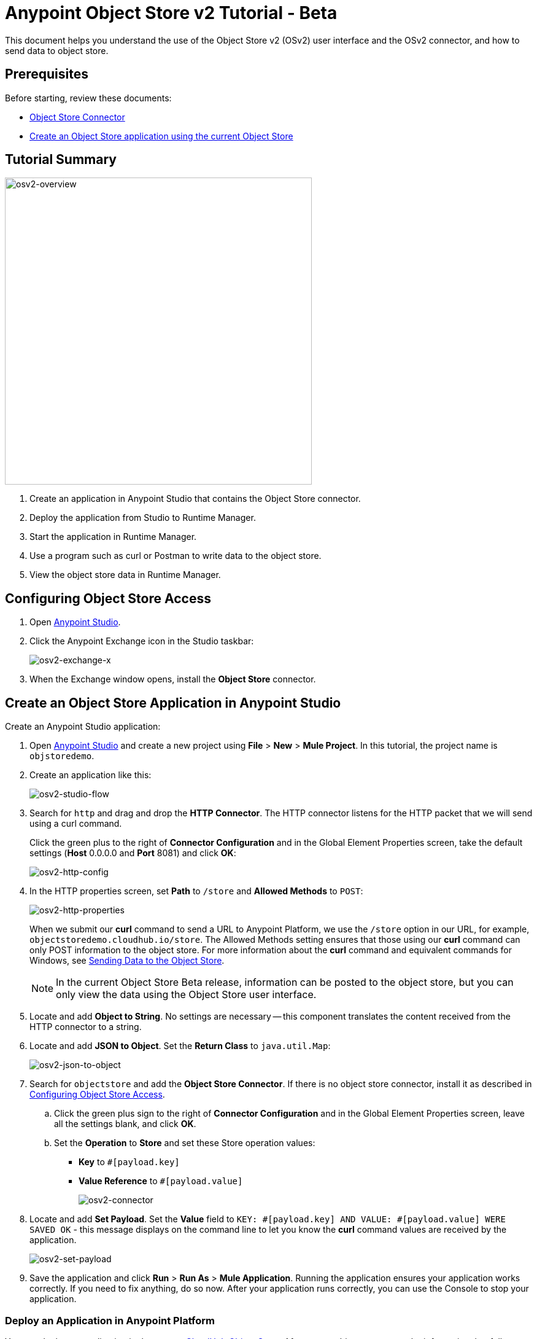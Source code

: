 = Anypoint Object Store v2 Tutorial - Beta
:keywords: object store, tutorial

This document helps you understand the use of the Object Store v2 (OSv2) user interface and the OSv2 connector, and how to send data to object store.

== Prerequisites

Before starting, review these documents:

* link:/mule-user-guide/v/3.8/object-store-connector[Object Store Connector]
* link:/runtime-manager/managing-application-data-with-object-stores#object-store-example[Create an Object Store application using the current Object Store]

== Tutorial Summary

image:osv2-overview.png[osv2-overview,width=500]

. Create an application in Anypoint Studio that contains the Object Store connector.
. Deploy the application from Studio to Runtime Manager.
. Start the application in Runtime Manager.
. Use a program such as curl or Postman to write data to the object store.
. View the object store data in Runtime Manager.

== Configuring Object Store Access

. Open link:https://www.mulesoft.com/platform/studio[Anypoint Studio].
. Click the Anypoint Exchange icon in the Studio taskbar:
+
image:osv2-exchange-x.png[osv2-exchange-x]
+
. When the Exchange window opens, install the *Object Store* connector.

== Create an Object Store Application in Anypoint Studio

Create an Anypoint Studio application:

. Open link:https://www.mulesoft.com/platform/studio[Anypoint Studio] and create a new project using *File* > *New* > *Mule Project*. In this tutorial, the project name is `objstoredemo`.
. Create an application like this:
+
image:osv2-studio-flow.png[osv2-studio-flow]
+
. Search for `http` and drag and drop the *HTTP Connector*. The HTTP connector listens for the HTTP packet that we will send using a curl command.
+
Click the green plus to the right of *Connector Configuration* and in the Global Element Properties screen, take the default settings (*Host* 0.0.0.0 and *Port* 8081) and click *OK*:
+
image:osv2-http-config.png[osv2-http-config]
+
. In the HTTP properties screen, set *Path* to `/store` and *Allowed Methods* to `POST`:
+
image:osv2-http-properties.png[osv2-http-properties]
+
When we submit our *curl* command to send a URL to Anypoint Platform, we use the `/store` option in our URL,
for example, `objectstoredemo.cloudhub.io/store`. The Allowed Methods setting ensures that those using our *curl* command can only POST information to the object store. For more information about the *curl* command and equivalent commands for Windows, see <<Sending Data to the Object Store>>.
+
NOTE: In the current Object Store Beta release, information can be posted to the object store, but you can only view the data using the Object Store user interface.
+
. Locate and add *Object to String*. No settings are necessary -- this component translates the content received from the HTTP connector to a string.
. Locate and add *JSON to Object*. Set the *Return Class* to `java.util.Map`:
+
image:osv2-json-to-object.png[osv2-json-to-object]
+
. Search for `objectstore` and add the *Object Store Connector*. If there is no object store connector,
install it as described in <<Configuring Object Store Access>>.
.. Click the green plus sign to the right of *Connector Configuration* and in the Global Element Properties screen, leave all the settings blank, and click *OK*.
.. Set the *Operation* to *Store* and set these Store operation values:
** *Key* to `#[payload.key]`
** *Value Reference* to `#[payload.value]`
+
image:osv2-connector.png[osv2-connector]
+
. Locate and add *Set Payload*. Set the *Value* field to `KEY: #[payload.key] AND VALUE: #[payload.value] WERE SAVED OK` - this message displays on the command line to let you know the *curl* command values are received by the application.
+
image:osv2-set-payload.png[osv2-set-payload]
+
. Save the application and click *Run* > *Run As* > *Mule Application*. Running the application ensures your application works correctly. If you need to fix anything, do so now. After your application runs correctly, you can use the Console to stop your application.

=== Deploy an Application in Anypoint Platform

You can deploy an application in the link:/runtime-manager/managing-application-data-with-object-stores#object-store-example[current CloudHub Object Store]. After you try this, you can use the information that follows to test Object Store version 2.

To deploy your application:

. Right-click your application's name in Anypoint Studio's *Package Explorer* and click
*Anypoint Platform* > *Deploy to Cloud*.
. At the *User login* window, specify your link:https://anypoint.mulesoft.com/#/signin[Anypoint Platform] username and password, and click *Sign in*. If you don't have an Anypoint Platform login, click *Sign up*.
. In Runtime Manager:

** Give the application a name. Each name is unique and becomes the URL under which your application
is stored in Runtime Manager. The URL is in the form `<application_name>.cloudhub.io`. Ensure the application name gets a green checkmark for proper naming and being unique.
** Set the *Runtime version* to a version with `OSv2` in the runtime name.
** Click the *Use Object Store v2* checkbox.
+
image:osv2-runtime_manager_deploy_app.png[osv2-runtime_manager_deploy_app]
+
. After configuring your application, click *Deploy Application*.
. Runtime Manager prompts you to ensure you want to make this choice.
. Start your application.

IMPORTANT: When you choose a *Runtime Version* containing `OSv2` in the version name, the *Application Data* label in the Runtime Manager navigation bar on the left side of the screen changes to *Object Store*.

== Sending Data to the Object Store

From a command line prompt, use a utility to send JSON data to your Mule application. This can be a command such as
curl, link:https://www.getpostman.com/apps[Postman], or a browser extension.

If you use Windows, you can get an add-on curl command from:

* *Postman* - Provides downloads for both link:https://www.getpostman.com/apps[64-bit and 32-bit Windows].
* *curl.haxx.se* for link:https://curl.haxx.se/dlwiz/?type=bin&os=Win64[64-bit Windows] or link:https://curl.haxx.se/dlwiz/?type=bin&os=Win32[32-bit Windows].
* *cygwin* - From link:https://cygwin.com/install.html[the Cygwin download site].

For other operating systems, curl.haxx.se supports link:https://curl.haxx.se/download.html[dozens more systems]. In addition, you can get curl add-ins for the Chrome browser.

Mac/Linux command line:

[source]
----
curl -X POST -H "Content-Type: application/json" -d '{ "key": "TestKey01", "value": "This is an object store test" }' "http://<application_name>.cloudhub.io/store"
----

Change `<application_name>` to the name you chose when you deployed your application. Each time you submit this command, change the key's name so that each key is unique.

== Viewing Data in the Object Store

To view data in the Object Store:

. Log into link:https://anypoint.mulesoft.com/#/signin[Anypoint Platform] and click *Runtime Manager*.
. Click the name of your application to view the application's dashboard.
. Click *Object Store* from the left navigation bar:
+
image:osv2-in-nav-bar.png[osv2-in-nav-bar]
+
The Object Store user interface appears as follows:
+
image:osv2-ui.png[osv2-ui]
+
[NOTE]
====
In the current Beta release:

* The Object Store name is `DEFAULT_USER_STORE`.
* The time to live (TTL) value is set at 14 days (1209600 seconds).
====
+
. Click the Object Store name. You can click a key name to view its value.
. You can delete keys by clicking the Key down arrow symbol:
+
image:osv2-delete-keys.png[osv2-delete-keys]

== See Also

* link:http://training.mulesoft.com[MuleSoft Training]
* link:https://www.mulesoft.com/webinars[MuleSoft Webinars]
* link:http://blogs.mulesoft.com[MuleSoft Blogs]
* link:http://forums.mulesoft.com[MuleSoft Forums]
